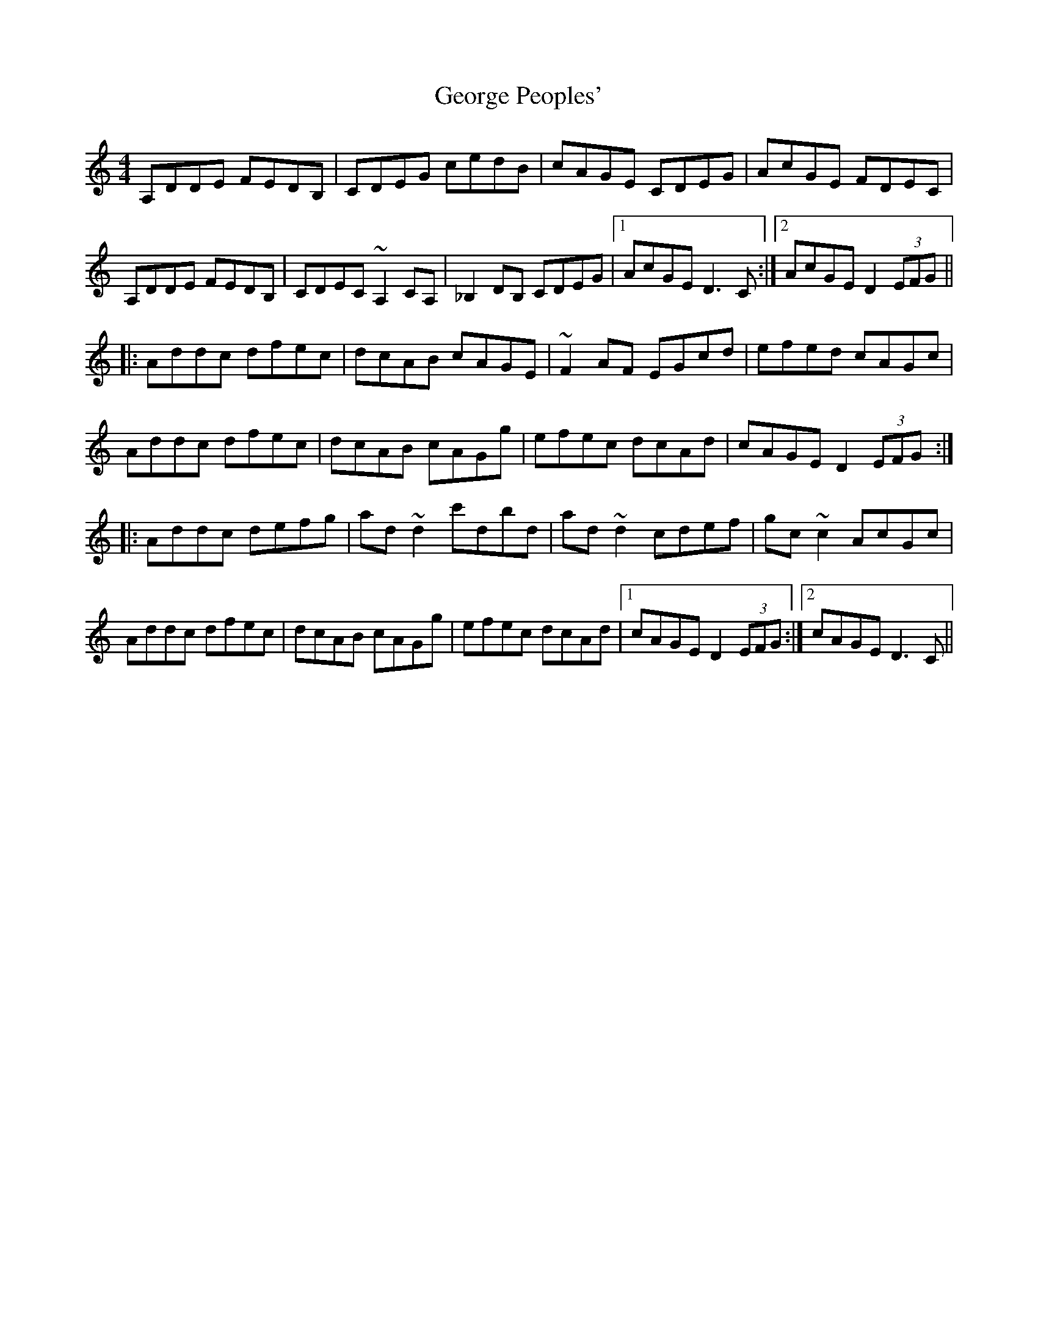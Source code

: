 X: 15021
T: George Peoples'
R: reel
M: 4/4
K: Ddorian
A,DDE FEDB,|CDEG cedB|cAGE CDEG|AcGE FDEC|
A,DDE FEDB,|CDEC ~A,2CA,|_B,2DB, CDEG|1 AcGE D3C:|2 AcGE D2 (3EFG||
|:Addc dfec|dcAB cAGE|~F2AF EGcd|efed cAGc|
Addc dfec|dcAB cAGg|efec dcAd|cAGE D2 (3EFG:|
|:Addc defg|ad~d2 c'dbd|ad~d2 cdef|gc~c2 AcGc|
Addc dfec|dcAB cAGg|efec dcAd|1 cAGE D2 (3EFG:|2 cAGE D3C||


